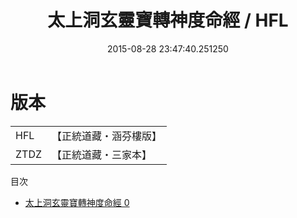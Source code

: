 #+TITLE: 太上洞玄靈寶轉神度命經 / HFL

#+DATE: 2015-08-28 23:47:40.251250
* 版本
 |       HFL|【正統道藏・涵芬樓版】|
 |      ZTDZ|【正統道藏・三家本】|
目次
 - [[file:KR5b0024_000.txt][太上洞玄靈寶轉神度命經 0]]

